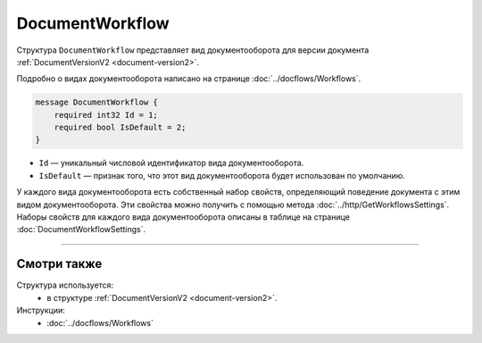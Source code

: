 ﻿DocumentWorkflow
================

Структура ``DocumentWorkflow`` представляет вид документооборота для версии документа :ref:`DocumentVersionV2 <document-version2>`.

Подробно о видах документооборота написано на странице :doc:`../docflows/Workflows`.

.. code-block:: protobuf

    message DocumentWorkflow {
        required int32 Id = 1;
        required bool IsDefault = 2;
    }

- ``Id`` — уникальный числовой идентификатор вида документооборота.
- ``IsDefault`` — признак того, что этот вид документооборота будет использован по умолчанию.

У каждого вида документооборота есть собственный набор свойств, определяющий поведение документа с этим видом документооборота. Эти свойства можно получить с помощью метода :doc:`../http/GetWorkflowsSettings`.
Наборы свойств для каждого вида документооборота описаны в таблице на странице :doc:`DocumentWorkflowSettings`.

----

Смотри также
^^^^^^^^^^^^

Структура используется:
	- в структуре :ref:`DocumentVersionV2 <document-version2>`.
	
Инструкции:
	- :doc:`../docflows/Workflows`